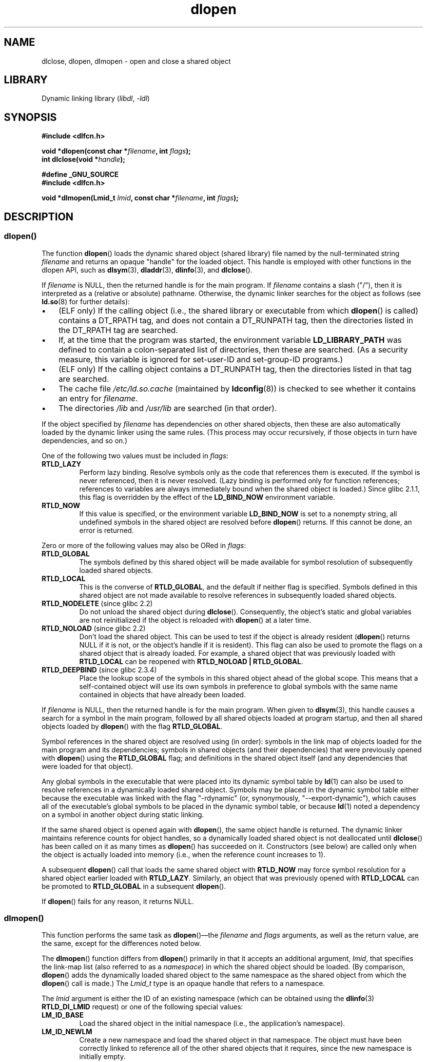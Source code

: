'\" t
.\" Copyright 1995 Yggdrasil Computing, Incorporated.
.\" written by Adam J. Richter (adam@yggdrasil.com),
.\" with typesetting help from Daniel Quinlan (quinlan@yggdrasil.com).
.\" and Copyright 2003, 2015 Michael Kerrisk <mtk.manpages@gmail.com>
.\"
.\" SPDX-License-Identifier: GPL-2.0-or-later
.\"
.\" Modified by David A. Wheeler <dwheeler@dwheeler.com> 2000-11-28.
.\" Applied patch by Terran Melconian, aeb, 2001-12-14.
.\" Modified by Hacksaw <hacksaw@hacksaw.org> 2003-03-13.
.\" Modified by Matt Domsch, 2003-04-09: _init and _fini obsolete
.\" Modified by Michael Kerrisk <mtk.manpages@gmail.com> 2003-05-16.
.\" Modified by Walter Harms: dladdr, dlvsym
.\" Modified by Petr Baudis <pasky@suse.cz>, 2008-12-04: dladdr caveat
.\"
.TH dlopen 3 2024-06-15 "Linux man-pages 6.9.1"
.SH NAME
dlclose, dlopen, dlmopen \-
open and close a shared object
.SH LIBRARY
Dynamic linking library
.RI ( libdl ", " \-ldl )
.SH SYNOPSIS
.nf
.B #include <dlfcn.h>
.P
.BI "void *dlopen(const char *" filename ", int " flags );
.BI "int dlclose(void *" handle );
.P
.B #define _GNU_SOURCE
.br
.B #include <dlfcn.h>
.P
.BI "void *dlmopen(Lmid_t " lmid ", const char *" filename ", int " flags );
.fi
.SH DESCRIPTION
.SS dlopen()
The function
.BR dlopen ()
loads the dynamic shared object (shared library)
file named by the null-terminated
string
.I filename
and returns an opaque "handle" for the loaded object.
This handle is employed with other functions in the dlopen API, such as
.BR dlsym (3),
.BR dladdr (3),
.BR dlinfo (3),
and
.BR dlclose ().
.P
If
.I filename
.\" FIXME On Solaris, when handle is NULL, we seem to get back
.\" a handle for (something like) the root of the namespace.
.\" The point here is that if we do a dlmopen(LM_ID_NEWLM), then
.\" the filename==NULL case returns a different handle than
.\" in the initial namespace. But, on glibc, the same handle is
.\" returned. This is probably a bug in glibc.
.\"
is NULL, then the returned handle is for the main program.
If
.I filename
contains a slash ("/"), then it is interpreted as a (relative
or absolute) pathname.
Otherwise, the dynamic linker searches for the object as follows
(see
.BR ld.so (8)
for further details):
.IP \[bu] 3
(ELF only) If the calling object
(i.e., the shared library or executable from which
.BR dlopen ()
is called)
contains a DT_RPATH tag, and does not contain a DT_RUNPATH tag,
then the directories listed in the DT_RPATH tag are searched.
.IP \[bu]
If, at the time that the program was started, the environment variable
.B LD_LIBRARY_PATH
was defined to contain a colon-separated list of directories,
then these are searched.
(As a security measure, this variable is ignored for set-user-ID and
set-group-ID programs.)
.IP \[bu]
(ELF only) If the calling object
contains a DT_RUNPATH tag, then the directories listed in that tag
are searched.
.IP \[bu]
The cache file
.I /etc/ld.so.cache
(maintained by
.BR ldconfig (8))
is checked to see whether it contains an entry for
.IR filename .
.IP \[bu]
The directories
.I /lib
and
.I /usr/lib
are searched (in that order).
.P
If the object specified by
.I filename
has dependencies on other shared objects,
then these are also automatically loaded by the dynamic linker
using the same rules.
(This process may occur recursively,
if those objects in turn have dependencies, and so on.)
.P
One of the following two values must be included in
.IR flags :
.TP
.B RTLD_LAZY
Perform lazy binding.
Resolve symbols only as the code that references them is executed.
If the symbol is never referenced, then it is never resolved.
(Lazy binding is performed only for function references;
references to variables are always immediately bound when
the shared object is loaded.)
Since glibc 2.1.1,
.\" commit 12b5b6b7f78ea111e89bbf638294a5413c791072
this flag is overridden by the effect of the
.B LD_BIND_NOW
environment variable.
.TP
.B RTLD_NOW
If this value is specified, or the environment variable
.B LD_BIND_NOW
is set to a nonempty string,
all undefined symbols in the shared object are resolved before
.BR dlopen ()
returns.
If this cannot be done, an error is returned.
.P
Zero or more of the following values may also be ORed in
.IR flags :
.TP
.B RTLD_GLOBAL
The symbols defined by this shared object will be
made available for symbol resolution of subsequently loaded shared objects.
.TP
.B RTLD_LOCAL
This is the converse of
.BR RTLD_GLOBAL ,
and the default if neither flag is specified.
Symbols defined in this shared object are not made available to resolve
references in subsequently loaded shared objects.
.TP
.BR RTLD_NODELETE " (since glibc 2.2)"
Do not unload the shared object during
.BR dlclose ().
Consequently, the object's static and global variables are not reinitialized
if the object is reloaded with
.BR dlopen ()
at a later time.
.TP
.BR RTLD_NOLOAD " (since glibc 2.2)"
Don't load the shared object.
This can be used to test if the object is already resident
.RB ( dlopen ()
returns NULL if it is not, or the object's handle if it is resident).
This flag can also be used to promote the flags on a shared object
that is already loaded.
For example, a shared object that was previously loaded with
.B RTLD_LOCAL
can be reopened with
.BR RTLD_NOLOAD\ |\ RTLD_GLOBAL .
.\"
.TP
.BR RTLD_DEEPBIND " (since glibc 2.3.4)"
.\" Inimitably described by UD in
.\" http://sources.redhat.com/ml/libc-hacker/2004-09/msg00083.html.
Place the lookup scope of the symbols in this
shared object ahead of the global scope.
This means that a self-contained object will use
its own symbols in preference to global symbols with the same name
contained in objects that have already been loaded.
.P
If
.I filename
is NULL, then the returned handle is for the main program.
When given to
.BR dlsym (3),
this handle causes a search for a symbol in the main program,
followed by all shared objects loaded at program startup,
and then all shared objects loaded by
.BR dlopen ()
with the flag
.BR RTLD_GLOBAL .
.P
Symbol references in the shared object are resolved using (in order):
symbols in the link map of objects loaded for the main program and its
dependencies;
symbols in shared objects (and their dependencies)
that were previously opened with
.BR dlopen ()
using the
.B RTLD_GLOBAL
flag;
and definitions in the shared object itself
(and any dependencies that were loaded for that object).
.P
Any global symbols in the executable that were placed into
its dynamic symbol table by
.BR ld (1)
can also be used to resolve references in a dynamically loaded shared object.
Symbols may be placed in the dynamic symbol table
either because the executable was linked with the flag "\-rdynamic"
(or, synonymously, "\-\-export\-dynamic"), which causes all of
the executable's global symbols to be placed in the dynamic symbol table,
or because
.BR ld (1)
noted a dependency on a symbol in another object during static linking.
.P
If the same shared object is opened again with
.BR dlopen (),
the same object handle is returned.
The dynamic linker maintains reference
counts for object handles, so a dynamically loaded shared object is not
deallocated until
.BR dlclose ()
has been called on it as many times as
.BR dlopen ()
has succeeded on it.
Constructors (see below) are called only when the object is actually loaded
into memory (i.e., when the reference count increases to 1).
.P
A subsequent
.BR dlopen ()
call that loads the same shared object with
.B RTLD_NOW
may force symbol resolution for a shared object earlier loaded with
.BR RTLD_LAZY .
Similarly, an object that was previously opened with
.B RTLD_LOCAL
can be promoted to
.B RTLD_GLOBAL
in a subsequent
.BR dlopen ().
.P
If
.BR dlopen ()
fails for any reason, it returns NULL.
.\"
.SS dlmopen()
This function performs the same task as
.BR dlopen ()\[em]the
.I filename
and
.I flags
arguments, as well as the return value, are the same,
except for the differences noted below.
.P
The
.BR dlmopen ()
function differs from
.BR dlopen ()
primarily in that it accepts an additional argument,
.IR lmid ,
that specifies the link-map list (also referred to as a
.IR namespace )
in which the shared object should be loaded.
(By comparison,
.BR dlopen ()
adds the dynamically loaded shared object to the same namespace as
the shared object from which the
.BR dlopen ()
call is made.)
The
.I Lmid_t
type is an opaque handle that refers to a namespace.
.P
The
.I lmid
argument is either the ID of an existing namespace
.\" FIXME: Is using dlinfo() RTLD_DI_LMID the right technique?
(which can be obtained using the
.BR dlinfo (3)
.B RTLD_DI_LMID
request) or one of the following special values:
.TP
.B LM_ID_BASE
Load the shared object in the initial namespace
(i.e., the application's namespace).
.TP
.B LM_ID_NEWLM
Create a new namespace and load the shared object in that namespace.
The object must have been correctly linked
to reference all of the other shared objects that it requires,
since the new namespace is initially empty.
.P
If
.I filename
is NULL, then the only permitted value for
.I lmid
is
.BR LM_ID_BASE .
.SS dlclose()
The function
.BR dlclose ()
decrements the reference count on the
dynamically loaded shared object referred to by
.IR handle .
.P
If the object's reference count drops to zero
and no symbols in this object are required by other objects,
then the object is unloaded
after first calling any destructors defined for the object.
(Symbols in this object might be required in another object
because this object was opened with the
.B RTLD_GLOBAL
flag and one of its symbols satisfied a relocation in another object.)
.P
All shared objects that were automatically loaded when
.BR dlopen ()
was invoked on the object referred to by
.I handle
are recursively closed in the same manner.
.P
A successful return from
.BR dlclose ()
does not guarantee that the symbols associated with
.I handle
are removed from the caller's address space.
In addition to references resulting from explicit
.BR dlopen ()
calls, a shared object may have been implicitly loaded
(and reference counted) because of dependencies in other shared objects.
Only when all references have been released can the shared object
be removed from the address space.
.SH RETURN VALUE
On success,
.BR dlopen ()
and
.BR dlmopen ()
return a non-NULL handle for the loaded object.
On error
(file could not be found, was not readable, had the wrong format,
or caused errors during loading),
these functions return NULL.
.P
On success,
.BR dlclose ()
returns 0; on error, it returns a nonzero value.
.P
Errors from these functions can be diagnosed using
.BR dlerror (3).
.SH ATTRIBUTES
For an explanation of the terms used in this section, see
.BR attributes (7).
.TS
allbox;
lbx lb lb
l l l.
Interface	Attribute	Value
T{
.na
.nh
.BR dlopen (),
.BR dlmopen (),
.BR dlclose ()
T}	Thread safety	MT-Safe
.TE
.SH STANDARDS
.TP
.BR dlopen ()
.TQ
.BR dlclose ()
POSIX.1-2008.
.TP
.BR dlmopen ()
.TQ
.B RTLD_NOLOAD
.TQ
.B RTLD_NODELETE
GNU.
.TP
.B RTLD_DEEPBIND
Solaris.
.SH HISTORY
.TP
.BR dlopen ()
.TQ
.BR dlclose ()
glibc 2.0.
POSIX.1-2001.
.TP
.BR dlmopen ()
glibc 2.3.4.
.SH NOTES
.SS dlmopen() and namespaces
A link-map list defines an isolated namespace for the
resolution of symbols by the dynamic linker.
Within a namespace,
dependent shared objects are implicitly loaded according to the usual rules,
and symbol references are likewise resolved according to the usual rules,
but such resolution is confined to the definitions provided by the
objects that have been (explicitly and implicitly) loaded into the namespace.
.P
The
.BR dlmopen ()
function permits object-load isolation\[em]the ability
to load a shared object in a new namespace without
exposing the rest of the application to the symbols
made available by the new object.
Note that the use of the
.B RTLD_LOCAL
flag is not sufficient for this purpose,
since it prevents a shared object's symbols from being available to
.I any
other shared object.
In some cases,
we may want to make the symbols provided by a dynamically
loaded shared object available to (a subset of) other shared objects
without exposing those symbols to the entire application.
This can be achieved by using a separate namespace and the
.B RTLD_GLOBAL
flag.
.P
The
.BR dlmopen ()
function also can be used to provide better isolation than the
.B RTLD_LOCAL
flag.
In particular, shared objects loaded with
.B RTLD_LOCAL
may be promoted to
.B RTLD_GLOBAL
if they are dependencies of another shared object loaded with
.BR RTLD_GLOBAL .
Thus,
.B RTLD_LOCAL
is insufficient to isolate a loaded shared object except in the (uncommon)
case where one has explicit control over all shared object dependencies.
.P
Possible uses of
.BR dlmopen ()
are plugins where the author of the plugin-loading framework
can't trust the plugin authors and does not wish
any undefined symbols from the plugin framework to be resolved to plugin
symbols.
Another use is to load the same object more than once.
Without the use of
.BR dlmopen (),
this would require the creation of distinct copies of the shared object file.
Using
.BR dlmopen (),
this can be achieved by loading the same shared object file into
different namespaces.
.P
The glibc implementation supports a maximum of
.\" DL_NNS
16 namespaces.
.\"
.SS Initialization and finalization functions
Shared objects may export functions using the
.B __attribute__((constructor))
and
.B __attribute__((destructor))
function attributes.
Constructor functions are executed before
.BR dlopen ()
returns, and destructor functions are executed before
.BR dlclose ()
returns.
A shared object may export multiple constructors and destructors,
and priorities can be associated with each function
to determine the order in which they are executed.
See the
.B gcc
info pages (under "Function attributes")
.\" info gcc "C Extensions" "Function attributes"
for further information.
.P
An older method of (partially) achieving the same result is via the use of
two special symbols recognized by the linker:
.B _init
and
.BR _fini .
If a dynamically loaded shared object exports a routine named
.BR _init (),
then that code is executed after loading a shared object, before
.BR dlopen ()
returns.
If the shared object exports a routine named
.BR _fini (),
then that routine is called just before the object is unloaded.
In this case, one must avoid linking against the system startup files,
which contain default versions of these files;
this can be done by using the
.BR gcc (1)
.I \-nostartfiles
command-line option.
.P
Use of
.B _init
and
.B _fini
is now deprecated in favor of the aforementioned
constructors and destructors,
which among other advantages,
permit multiple initialization and finalization functions to be defined.
.\"
.\" Using these routines, or the gcc
.\" .B \-nostartfiles
.\" or
.\" .B \-nostdlib
.\" options, is not recommended.
.\" Their use may result in undesired behavior,
.\" since the constructor/destructor routines will not be executed
.\" (unless special measures are taken).
.\" .\" void _init(void) __attribute__((constructor));
.\" .\" void _fini(void) __attribute__((destructor));
.\"
.P
Since glibc 2.2.3,
.BR atexit (3)
can be used to register an exit handler that is automatically
called when a shared object is unloaded.
.SS History
These functions are part of the dlopen API, derived from SunOS.
.SH BUGS
As at glibc 2.24, specifying the
.B RTLD_GLOBAL
flag when calling
.BR dlmopen ()
.\" dlerror(): "invalid mode"
generates an error.
Furthermore, specifying
.B RTLD_GLOBAL
when calling
.BR dlopen ()
results in a program crash
.RB ( SIGSEGV )
.\" https://sourceware.org/bugzilla/show_bug.cgi?id=18684
if the call is made from any object loaded in a
namespace other than the initial namespace.
.SH EXAMPLES
The program below loads the (glibc) math library,
looks up the address of the
.BR cos (3)
function, and prints the cosine of 2.0.
The following is an example of building and running the program:
.P
.in +4n
.EX
$ \fBcc dlopen_demo.c \-ldl\fP
$ \fB./a.out\fP
\-0.416147
.EE
.in
.SS Program source
\&
.\" SRC BEGIN (dlopen.c)
.EX
#include <dlfcn.h>
#include <stdio.h>
#include <stdlib.h>
\&
#include <gnu/lib\-names.h>  /* Defines LIBM_SO (which will be a
                               string such as "libm.so.6") */
int
main(void)
{
    void *handle;
    double (*cosine)(double);
    char *error;
\&
    handle = dlopen(LIBM_SO, RTLD_LAZY);
    if (!handle) {
        fprintf(stderr, "%s\[rs]n", dlerror());
        exit(EXIT_FAILURE);
    }
\&
    dlerror();    /* Clear any existing error */
\&
    cosine = (double (*)(double)) dlsym(handle, "cos");
\&
    /* According to the ISO C standard, casting between function
       pointers and \[aq]void *\[aq], as done above, produces undefined results.
       POSIX.1\-2001 and POSIX.1\-2008 accepted this state of affairs and
       proposed the following workaround:
\&
           *(void **) (&cosine) = dlsym(handle, "cos");
\&
       This (clumsy) cast conforms with the ISO C standard and will
       avoid any compiler warnings.
\&
       The 2013 Technical Corrigendum 1 to POSIX.1\-2008 improved matters
       by requiring that conforming implementations support casting
       \[aq]void *\[aq] to a function pointer.  Nevertheless, some compilers
       (e.g., gcc with the \[aq]\-pedantic\[aq] option) may complain about the
       cast used in this program. */
.\" http://pubs.opengroup.org/onlinepubs/009695399/functions/dlsym.html#tag_03_112_08
.\" http://pubs.opengroup.org/onlinepubs/9699919799/functions/dlsym.html#tag_16_96_07
.\" http://austingroupbugs.net/view.php?id=74
\&
    error = dlerror();
    if (error != NULL) {
        fprintf(stderr, "%s\[rs]n", error);
        exit(EXIT_FAILURE);
    }
\&
    printf("%f\[rs]n", (*cosine)(2.0));
    dlclose(handle);
    exit(EXIT_SUCCESS);
}
.EE
.\" SRC END
.SH SEE ALSO
.BR ld (1),
.BR ldd (1),
.BR pldd (1),
.BR dl_iterate_phdr (3),
.BR dladdr (3),
.BR dlerror (3),
.BR dlinfo (3),
.BR dlsym (3),
.BR rtld\-audit (7),
.BR ld.so (8),
.BR ldconfig (8)
.P
gcc info pages, ld info pages
